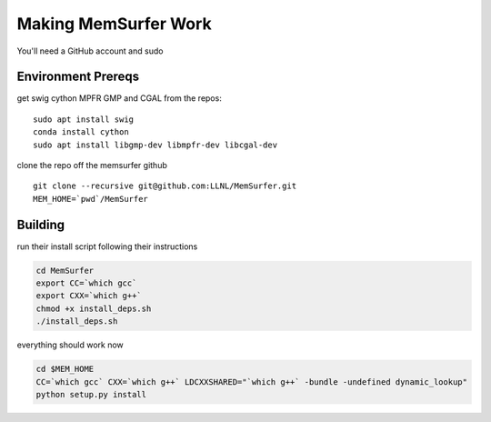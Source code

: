 .. -*- coding: utf-8 -*-

======================
Making MemSurfer Work
======================

You'll need a GitHub account and sudo

Environment Prereqs 
===================

get swig cython MPFR GMP and CGAL from the repos::

    sudo apt install swig 
    conda install cython 
    sudo apt install libgmp-dev libmpfr-dev libcgal-dev

clone the repo off the memsurfer github ::

    git clone --recursive git@github.com:LLNL/MemSurfer.git
    MEM_HOME=`pwd`/MemSurfer
    

Building 
========
run their install script following their instructions

.. code-block:: bash

    cd MemSurfer 
    export CC=`which gcc`
    export CXX=`which g++`
    chmod +x install_deps.sh
    ./install_deps.sh

everything should work now 

.. code-block:: bash

   cd $MEM_HOME
   CC=`which gcc` CXX=`which g++` LDCXXSHARED="`which g++` -bundle -undefined dynamic_lookup" 
   python setup.py install
